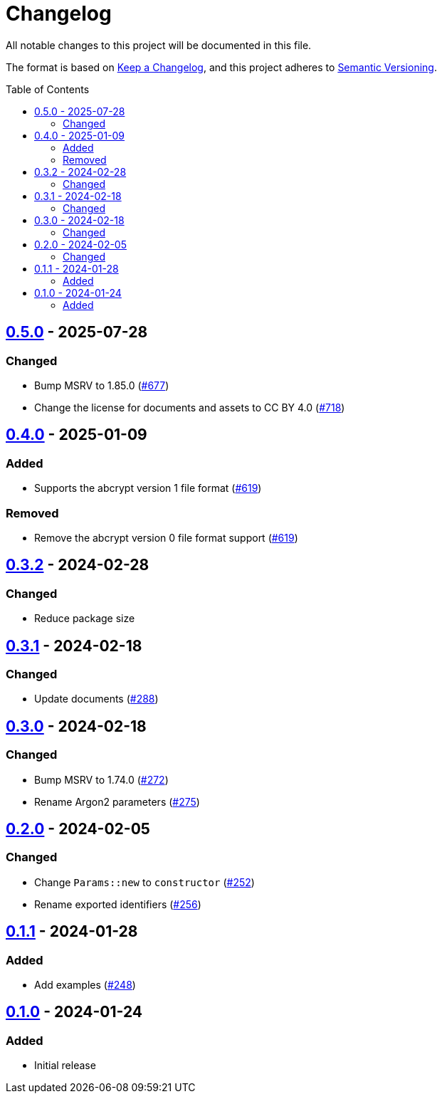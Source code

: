 // SPDX-FileCopyrightText: 2022 Shun Sakai
//
// SPDX-License-Identifier: CC-BY-4.0

= Changelog
:toc: preamble
:project-url: https://github.com/sorairolake/abcrypt
:compare-url: {project-url}/compare
:issue-url: {project-url}/issues
:pull-request-url: {project-url}/pull

All notable changes to this project will be documented in this file.

The format is based on https://keepachangelog.com/[Keep a Changelog], and this
project adheres to https://semver.org/[Semantic Versioning].

== {compare-url}/abcrypt-wasm-v0.4.0\...abcrypt-wasm-v0.5.0[0.5.0] - 2025-07-28

=== Changed

* Bump MSRV to 1.85.0 ({pull-request-url}/677[#677])
* Change the license for documents and assets to CC BY 4.0
  ({pull-request-url}/718[#718])

== {compare-url}/abcrypt-wasm-v0.3.2\...abcrypt-wasm-v0.4.0[0.4.0] - 2025-01-09

=== Added

* Supports the abcrypt version 1 file format ({pull-request-url}/619[#619])

=== Removed

* Remove the abcrypt version 0 file format support
  ({pull-request-url}/619[#619])

== {compare-url}/abcrypt-wasm-v0.3.1\...abcrypt-wasm-v0.3.2[0.3.2] - 2024-02-28

=== Changed

* Reduce package size

== {compare-url}/abcrypt-wasm-v0.3.0\...abcrypt-wasm-v0.3.1[0.3.1] - 2024-02-18

=== Changed

* Update documents ({pull-request-url}/288[#288])

== {compare-url}/abcrypt-wasm-v0.2.0\...abcrypt-wasm-v0.3.0[0.3.0] - 2024-02-18

=== Changed

* Bump MSRV to 1.74.0 ({pull-request-url}/272[#272])
* Rename Argon2 parameters ({pull-request-url}/275[#275])

== {compare-url}/abcrypt-wasm-v0.1.1\...abcrypt-wasm-v0.2.0[0.2.0] - 2024-02-05

=== Changed

* Change `Params::new` to `constructor` ({pull-request-url}/252[#252])
* Rename exported identifiers ({pull-request-url}/256[#256])

== {compare-url}/abcrypt-wasm-v0.1.0\...abcrypt-wasm-v0.1.1[0.1.1] - 2024-01-28

=== Added

* Add examples ({pull-request-url}/248[#248])

== {project-url}/releases/tag/abcrypt-wasm-v0.1.0[0.1.0] - 2024-01-24

=== Added

* Initial release
